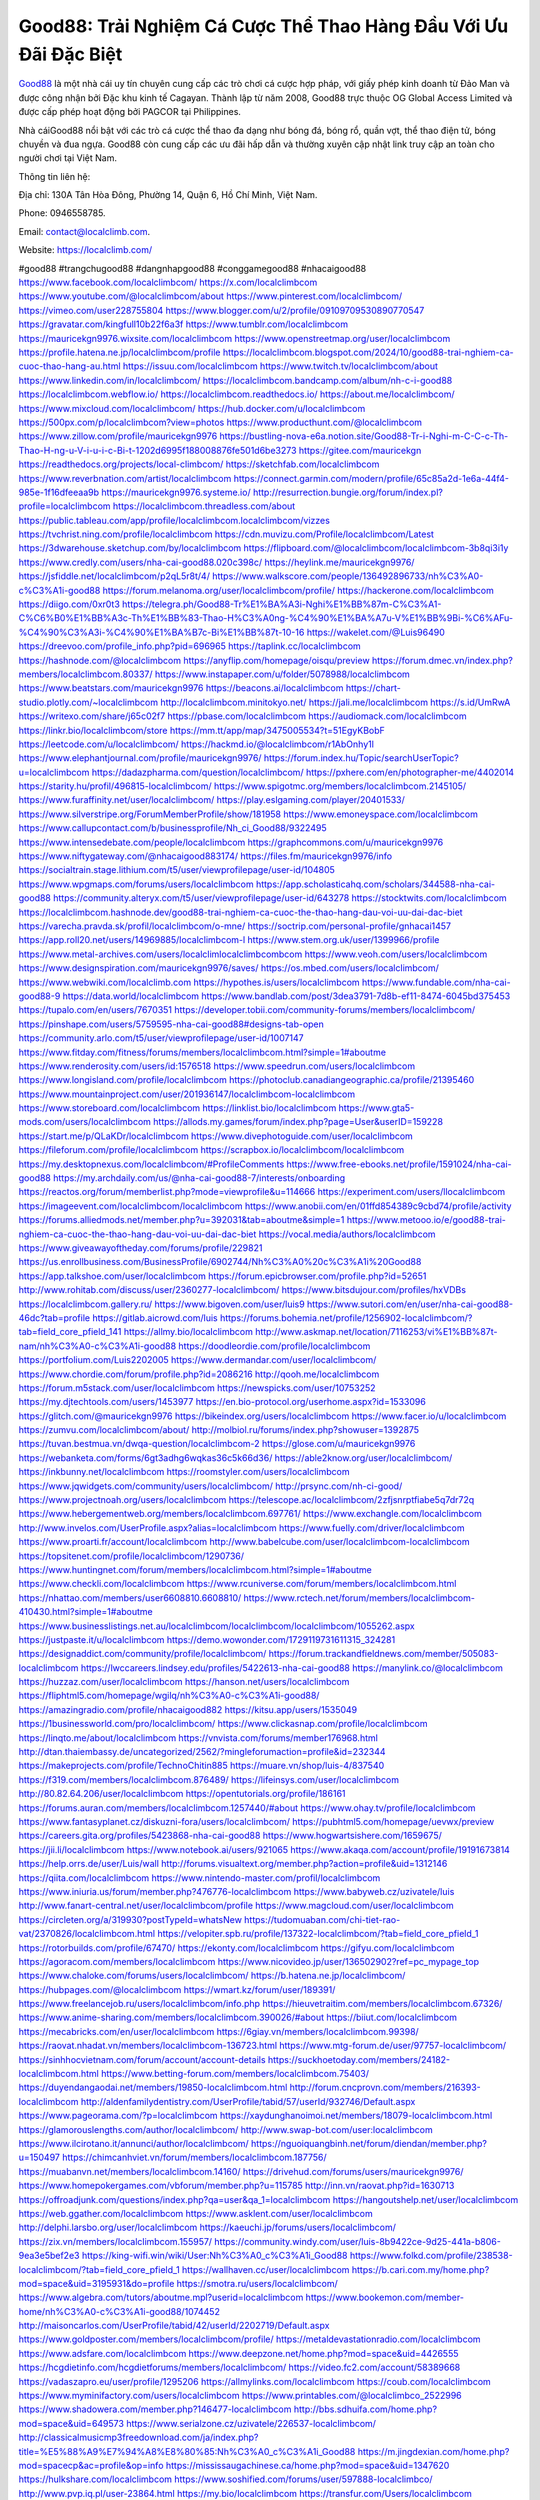 Good88: Trải Nghiệm Cá Cược Thể Thao Hàng Đầu Với Ưu Đãi Đặc Biệt
===================================

`Good88 <https://localclimb.com/>`_ là một nhà cái uy tín chuyên cung cấp các trò chơi cá cược hợp pháp, với giấy phép kinh doanh từ Đảo Man và được công nhận bởi Đặc khu kinh tế Cagayan. Thành lập từ năm 2008, Good88 trực thuộc OG Global Access Limited và được cấp phép hoạt động bởi PAGCOR tại Philippines. 

Nhà cáiGood88 nổi bật với các trò cá cược thể thao đa dạng như bóng đá, bóng rổ, quần vợt, thể thao điện tử, bóng chuyền và đua ngựa. Good88 còn cung cấp các ưu đãi hấp dẫn và thường xuyên cập nhật link truy cập an toàn cho người chơi tại Việt Nam.

Thông tin liên hệ:

Địa chỉ: 130A Tân Hòa Đông, Phường 14, Quận 6, Hồ Chí Minh, Việt Nam.

Phone: 0946558785.

Email: contact@localclimb.com.

Website: https://localclimb.com/

#good88 #trangchugood88 #dangnhapgood88 #conggamegood88 #nhacaigood88
https://www.facebook.com/localclimbcom/
https://x.com/localclimbcom
https://www.youtube.com/@localclimbcom/about
https://www.pinterest.com/localclimbcom/
https://vimeo.com/user228755804
https://www.blogger.com/u/2/profile/09109709530890770547
https://gravatar.com/kingfull10b22f6a3f
https://www.tumblr.com/localclimbcom
https://mauricekgn9976.wixsite.com/localclimbcom
https://www.openstreetmap.org/user/localclimbcom
https://profile.hatena.ne.jp/localclimbcom/profile
https://localclimbcom.blogspot.com/2024/10/good88-trai-nghiem-ca-cuoc-thao-hang-au.html
https://issuu.com/localclimbcom
https://www.twitch.tv/localclimbcom/about
https://www.linkedin.com/in/localclimbcom/
https://localclimbcom.bandcamp.com/album/nh-c-i-good88
https://localclimbcom.webflow.io/
https://localclimbcom.readthedocs.io/
https://about.me/localclimbcom/
https://www.mixcloud.com/localclimbcom/
https://hub.docker.com/u/localclimbcom
https://500px.com/p/localclimbcom?view=photos
https://www.producthunt.com/@localclimbcom
https://www.zillow.com/profile/mauricekgn9976
https://bustling-nova-e6a.notion.site/Good88-Tr-i-Nghi-m-C-C-c-Th-Thao-H-ng-u-V-i-u-i-c-Bi-t-1202d6995f188008876fe501d6be3273
https://gitee.com/mauricekgn
https://readthedocs.org/projects/local-climbcom/
https://sketchfab.com/localclimbcom
https://www.reverbnation.com/artist/localclimbcom
https://connect.garmin.com/modern/profile/65c85a2d-1e6a-44f4-985e-1f16dfeeaa9b
https://mauricekgn9976.systeme.io/
http://resurrection.bungie.org/forum/index.pl?profile=localclimbcom
https://localclimbcom.threadless.com/about
https://public.tableau.com/app/profile/localclimbcom.localclimbcom/vizzes
https://tvchrist.ning.com/profile/localclimbcom
https://cdn.muvizu.com/Profile/localclimbcom/Latest
https://3dwarehouse.sketchup.com/by/localclimbcom
https://flipboard.com/@localclimbcom/localclimbcom-3b8qi3i1y
https://www.credly.com/users/nha-cai-good88.020c398c/
https://heylink.me/mauricekgn9976/
https://jsfiddle.net/localclimbcom/p2qL5r8t/4/
https://www.walkscore.com/people/136492896733/nh%C3%A0-c%C3%A1i-good88
https://forum.melanoma.org/user/localclimbcom/profile/
https://hackerone.com/localclimbcom
https://diigo.com/0xr0t3
https://telegra.ph/Good88-Tr%E1%BA%A3i-Nghi%E1%BB%87m-C%C3%A1-C%C6%B0%E1%BB%A3c-Th%E1%BB%83-Thao-H%C3%A0ng-%C4%90%E1%BA%A7u-V%E1%BB%9Bi-%C6%AFu-%C4%90%C3%A3i-%C4%90%E1%BA%B7c-Bi%E1%BB%87t-10-16
https://wakelet.com/@Luis96490
https://dreevoo.com/profile_info.php?pid=696965
https://taplink.cc/localclimbcom
https://hashnode.com/@localclimbcom
https://anyflip.com/homepage/oisqu/preview
https://forum.dmec.vn/index.php?members/localclimbcom.80337/
https://www.instapaper.com/u/folder/5078988/localclimbcom
https://www.beatstars.com/mauricekgn9976
https://beacons.ai/localclimbcom
https://chart-studio.plotly.com/~localclimbcom
http://localclimbcom.minitokyo.net/
https://jali.me/localclimbcom
https://s.id/UmRwA
https://writexo.com/share/j65c02f7
https://pbase.com/localclimbcom
https://audiomack.com/localclimbcom
https://linkr.bio/localclimbcom/store
https://mm.tt/app/map/3475005534?t=51EgyKBobF
https://leetcode.com/u/localclimbcom/
https://hackmd.io/@localclimbcom/r1AbOnhy1l
https://www.elephantjournal.com/profile/mauricekgn9976/
https://forum.index.hu/Topic/searchUserTopic?u=localclimbcom
https://dadazpharma.com/question/localclimbcom/
https://pxhere.com/en/photographer-me/4402014
https://starity.hu/profil/496815-localclimbcom/
https://www.spigotmc.org/members/localclimbcom.2145105/
https://www.furaffinity.net/user/localclimbcom/
https://play.eslgaming.com/player/20401533/
https://www.silverstripe.org/ForumMemberProfile/show/181958
https://www.emoneyspace.com/localclimbcom
https://www.callupcontact.com/b/businessprofile/Nh_ci_Good88/9322495
https://www.intensedebate.com/people/localclimbcom
https://graphcommons.com/u/mauricekgn9976
https://www.niftygateway.com/@nhacaigood883174/
https://files.fm/mauricekgn9976/info
https://socialtrain.stage.lithium.com/t5/user/viewprofilepage/user-id/104805
https://www.wpgmaps.com/forums/users/localclimbcom
https://app.scholasticahq.com/scholars/344588-nha-cai-good88
https://community.alteryx.com/t5/user/viewprofilepage/user-id/643278
https://stocktwits.com/localclimbcom
https://localclimbcom.hashnode.dev/good88-trai-nghiem-ca-cuoc-the-thao-hang-dau-voi-uu-dai-dac-biet
https://varecha.pravda.sk/profil/localclimbcom/o-mne/
https://soctrip.com/personal-profile/gnhacai1457
https://app.roll20.net/users/14969885/localclimbcom-l
https://www.stem.org.uk/user/1399966/profile
https://www.metal-archives.com/users/localclimlocalclimbcombcom
https://www.veoh.com/users/localclimbcom
https://www.designspiration.com/mauricekgn9976/saves/
https://os.mbed.com/users/localclimbcom/
https://www.webwiki.com/localclimb.com
https://hypothes.is/users/localclimbcom
https://www.fundable.com/nha-cai-good88-9
https://data.world/localclimbcom
https://www.bandlab.com/post/3dea3791-7d8b-ef11-8474-6045bd375453
https://tupalo.com/en/users/7670351
https://developer.tobii.com/community-forums/members/localclimbcom/
https://pinshape.com/users/5759595-nha-cai-good88#designs-tab-open
https://community.arlo.com/t5/user/viewprofilepage/user-id/1007147
https://www.fitday.com/fitness/forums/members/localclimbcom.html?simple=1#aboutme
https://www.renderosity.com/users/id:1576518
https://www.speedrun.com/users/localclimbcom
https://www.longisland.com/profile/localclimbcom
https://photoclub.canadiangeographic.ca/profile/21395460
https://www.mountainproject.com/user/201936147/localclimbcom-localclimbcom
https://www.storeboard.com/localclimbcom
https://linklist.bio/localclimbcom
https://www.gta5-mods.com/users/localclimbcom
https://allods.my.games/forum/index.php?page=User&userID=159228
https://start.me/p/QLaKDr/localclimbcom
https://www.divephotoguide.com/user/localclimbcom
https://fileforum.com/profile/localclimbcom
https://scrapbox.io/localclimbcom/localclimbcom
https://my.desktopnexus.com/localclimbcom/#ProfileComments
https://www.free-ebooks.net/profile/1591024/nha-cai-good88
https://my.archdaily.com/us/@nha-cai-good88-7/interests/onboarding
https://reactos.org/forum/memberlist.php?mode=viewprofile&u=114666
https://experiment.com/users/llocalclimbcom
https://imageevent.com/localclimbcom/localclimbcom
https://www.anobii.com/en/01ffd854389c9cbd74/profile/activity
https://forums.alliedmods.net/member.php?u=392031&tab=aboutme&simple=1
https://www.metooo.io/e/good88-trai-nghiem-ca-cuoc-the-thao-hang-dau-voi-uu-dai-dac-biet
https://vocal.media/authors/localclimbcom
https://www.giveawayoftheday.com/forums/profile/229821
https://us.enrollbusiness.com/BusinessProfile/6902744/Nh%C3%A0%20c%C3%A1i%20Good88
https://app.talkshoe.com/user/localclimbcom 
https://forum.epicbrowser.com/profile.php?id=52651
http://www.rohitab.com/discuss/user/2360277-localclimbcom/
https://www.bitsdujour.com/profiles/hxVDBs
https://localclimbcom.gallery.ru/
https://www.bigoven.com/user/luis9
https://www.sutori.com/en/user/nha-cai-good88-46dc?tab=profile
https://gitlab.aicrowd.com/luis
https://forums.bohemia.net/profile/1256902-localclimbcom/?tab=field_core_pfield_141
https://allmy.bio/localclimbcom
http://www.askmap.net/location/7116253/vi%E1%BB%87t-nam/nh%C3%A0-c%C3%A1i-good88
https://doodleordie.com/profile/localclimbcom
https://portfolium.com/Luis2202005
https://www.dermandar.com/user/localclimbcom/
https://www.chordie.com/forum/profile.php?id=2086216
http://qooh.me/localclimbcom
https://forum.m5stack.com/user/localclimbcom
https://newspicks.com/user/10753252
https://my.djtechtools.com/users/1453977
https://en.bio-protocol.org/userhome.aspx?id=1533096
https://glitch.com/@mauricekgn9976
https://bikeindex.org/users/localclimbcom
https://www.facer.io/u/localclimbcom
https://zumvu.com/localclimbcom/about/
http://molbiol.ru/forums/index.php?showuser=1392875
https://tuvan.bestmua.vn/dwqa-question/localclimbcom-2
https://glose.com/u/mauricekgn9976
https://webanketa.com/forms/6gt3adhg6wqkas36c5k66d36/
https://able2know.org/user/localclimbcom/
https://inkbunny.net/localclimbcom
https://roomstyler.com/users/localclimbcom
https://www.jqwidgets.com/community/users/localclimbcom/
http://prsync.com/nh-ci-good/
https://www.projectnoah.org/users/localclimbcom
https://telescope.ac/localclimbcom/2zfjsnrptfiabe5q7dr72q
https://www.hebergementweb.org/members/localclimbcom.697761/
https://www.exchangle.com/localclimbcom
http://www.invelos.com/UserProfile.aspx?alias=localclimbcom
https://www.fuelly.com/driver/localclimbcom
https://www.proarti.fr/account/localclimbcom
http://www.babelcube.com/user/localclimbcom-localclimbcom
https://topsitenet.com/profile/localclimbcom/1290736/
https://www.huntingnet.com/forum/members/localclimbcom.html?simple=1#aboutme
https://www.checkli.com/localclimbcom
https://www.rcuniverse.com/forum/members/localclimbcom.html
https://nhattao.com/members/user6608810.6608810/
https://www.rctech.net/forum/members/localclimbcom-410430.html?simple=1#aboutme
https://www.businesslistings.net.au/localclimbcom/localclimbcom/localclimbcom/1055262.aspx
https://justpaste.it/u/localclimbcom
https://demo.wowonder.com/1729119731611315_324281
https://designaddict.com/community/profile/localclimbcom/
https://forum.trackandfieldnews.com/member/505083-localclimbcom
https://lwccareers.lindsey.edu/profiles/5422613-nha-cai-good88
https://manylink.co/@localclimbcom
https://huzzaz.com/user/localclimbcom
https://hanson.net/users/localclimbcom
https://fliphtml5.com/homepage/wgilq/nh%C3%A0-c%C3%A1i-good88/
https://amazingradio.com/profile/nhacaigood882
https://kitsu.app/users/1535049
https://1businessworld.com/pro/localclimbcom/
https://www.clickasnap.com/profile/localclimbcom
https://linqto.me/about/localclimbcom
https://vnvista.com/forums/member176968.html
http://dtan.thaiembassy.de/uncategorized/2562/?mingleforumaction=profile&id=232344
https://makeprojects.com/profile/TechnoChitin885 
https://muare.vn/shop/luis-4/837540
https://f319.com/members/localclimbcom.876489/
https://lifeinsys.com/user/localclimbcom
http://80.82.64.206/user/localclimbcom
https://opentutorials.org/profile/186161
https://forums.auran.com/members/localclimbcom.1257440/#about
https://www.ohay.tv/profile/localclimbcom
https://www.fantasyplanet.cz/diskuzni-fora/users/localclimbcom/
https://pubhtml5.com/homepage/uevwx/preview
https://careers.gita.org/profiles/5423868-nha-cai-good88
https://www.hogwartsishere.com/1659675/
https://jii.li/localclimbcom
https://www.notebook.ai/users/921065
https://www.akaqa.com/account/profile/19191673814
https://help.orrs.de/user/Luis/wall
http://forums.visualtext.org/member.php?action=profile&uid=1312146
https://qiita.com/localclimbcom
https://www.nintendo-master.com/profil/localclimbcom
https://www.iniuria.us/forum/member.php?476776-localclimbcom
https://www.babyweb.cz/uzivatele/luis
http://www.fanart-central.net/user/localclimbcom/profile
https://www.magcloud.com/user/localclimbcom
https://circleten.org/a/319930?postTypeId=whatsNew
https://tudomuaban.com/chi-tiet-rao-vat/2370826/localclimbcom.html
https://velopiter.spb.ru/profile/137322-localclimbcom/?tab=field_core_pfield_1
https://rotorbuilds.com/profile/67470/
https://ekonty.com/localclimbcom
https://gifyu.com/localclimbcom
https://agoracom.com/members/localclimbcom
https://www.nicovideo.jp/user/136502902?ref=pc_mypage_top
https://www.chaloke.com/forums/users/localclimbcom/
https://b.hatena.ne.jp/localclimbcom/
https://hubpages.com/@localclimbcom
https://wmart.kz/forum/user/189391/
https://www.freelancejob.ru/users/localclimbcom/info.php
https://hieuvetraitim.com/members/localclimbcom.67326/
https://www.anime-sharing.com/members/localclimbcom.390026/#about
https://biiut.com/localclimbcom
https://mecabricks.com/en/user/localclimbcom
https://6giay.vn/members/localclimbcom.99398/
https://raovat.nhadat.vn/members/localclimbcom-136723.html
https://www.mtg-forum.de/user/97757-localclimbcom/
https://sinhhocvietnam.com/forum/account/account-details
https://suckhoetoday.com/members/24182-localclimbcom.html
https://www.betting-forum.com/members/localclimbcom.75403/
https://duyendangaodai.net/members/19850-localclimbcom.html
http://forum.cncprovn.com/members/216393-localclimbcom
http://aldenfamilydentistry.com/UserProfile/tabid/57/userId/932746/Default.aspx
https://www.pageorama.com/?p=localclimbcom
https://xaydunghanoimoi.net/members/18079-localclimbcom.html
https://glamorouslengths.com/author/localclimbcom/
http://www.swap-bot.com/user:localclimbcom
https://www.ilcirotano.it/annunci/author/localclimbcom/
https://nguoiquangbinh.net/forum/diendan/member.php?u=150497
https://chimcanhviet.vn/forum/members/localclimbcom.187756/
https://muabanvn.net/members/localclimbcom.14160/
https://drivehud.com/forums/users/mauricekgn9976/
https://www.homepokergames.com/vbforum/member.php?u=115785
http://inn.vn/raovat.php?id=1630713
https://offroadjunk.com/questions/index.php?qa=user&qa_1=localclimbcom
https://hangoutshelp.net/user/localclimbcom
https://web.ggather.com/localclimbcom
https://www.asklent.com/user/localclimbcom
http://delphi.larsbo.org/user/localclimbcom
https://kaeuchi.jp/forums/users/localclimbcom/
https://zix.vn/members/localclimbcom.155957/
https://community.windy.com/user/luis-8b9422ce-9d25-441a-b806-9ea3e5bef2e3
https://king-wifi.win/wiki/User:Nh%C3%A0_c%C3%A1i_Good88
https://www.folkd.com/profile/238538-localclimbcom/?tab=field_core_pfield_1
https://wallhaven.cc/user/localclimbcom
https://b.cari.com.my/home.php?mod=space&uid=3195931&do=profile
https://smotra.ru/users/localclimbcom/
https://www.algebra.com/tutors/aboutme.mpl?userid=localclimbcom
https://www.bookemon.com/member-home/nh%C3%A0-c%C3%A1i-good88/1074452
http://maisoncarlos.com/UserProfile/tabid/42/userId/2202719/Default.aspx
https://www.goldposter.com/members/localclimbcom/profile/
https://metaldevastationradio.com/localclimbcom
https://www.adsfare.com/localclimbcom
https://www.deepzone.net/home.php?mod=space&uid=4426555
https://hcgdietinfo.com/hcgdietforums/members/localclimbcom/
https://video.fc2.com/account/58389668
https://vadaszapro.eu/user/profile/1295206
https://allmylinks.com/localclimbcom
https://coub.com/localclimbcom
https://www.myminifactory.com/users/localclimbcom
https://www.printables.com/@localclimbco_2522996
https://www.shadowera.com/member.php?146477-localclimbcom
http://bbs.sdhuifa.com/home.php?mod=space&uid=649573
https://www.serialzone.cz/uzivatele/226537-localclimbcom/
http://classicalmusicmp3freedownload.com/ja/index.php?title=%E5%88%A9%E7%94%A8%E8%80%85:Nh%C3%A0_c%C3%A1i_Good88
https://m.jingdexian.com/home.php?mod=spacecp&ac=profile&op=info
https://mississaugachinese.ca/home.php?mod=space&uid=1347620
https://hulkshare.com/localclimbcom
https://www.soshified.com/forums/user/597888-localclimbco/
http://www.pvp.iq.pl/user-23864.html
https://my.bio/localclimbcom
https://transfur.com/Users/localclimbcom
https://forums.stardock.net/user/7391440
https://ok.ru/profile/909997998616/statuses/157889282514968
https://scholar.google.com/citations?hl=vi&authuser=1&user=hUe772cAAAAJ
https://www.plurk.com/localclimbcom/public
https://old.bitchute.com/channel/PrYqOSc3rATs/
https://solo.to/localclimbcom
https://teletype.in/@localclimbcom
https://velog.io/@localclimbcom/about
https://www.metaculus.com/accounts/profile/218368/
https://commiss.io/localclimbcom
https://moparwiki.win/wiki/User:Nh%C3%A0_c%C3%A1i_Good88
https://clinfowiki.win/wiki/User:Nh%C3%A0_c%C3%A1i_Good88
https://algowiki.win/wiki/User:Nh%C3%A0_c%C3%A1i_Good88
https://timeoftheworld.date/wiki/User:Nh%C3%A0_c%C3%A1i_Good88
https://humanlove.stream/wiki/User:Nh%C3%A0_c%C3%A1i_Good88
https://digitaltibetan.win/wiki/User:Nh%C3%A0_c%C3%A1i_Good88
https://funsilo.date/wiki/User:Nh%C3%A0_c%C3%A1i_Good88
https://fkwiki.win/wiki/User:Nh%C3%A0_c%C3%A1i_Good88
https://theflatearth.win/wiki/User:Nh%C3%A0_c%C3%A1i_Good88
https://sovren.media/u/localclimbcom/
https://www.vid419.com/home.php?mod=space&uid=3395313
https://bysee3.com/home.php?mod=space&uid=4923773
https://www.okaywan.com/home.php?mod=space&uid=557995
https://forum.oceandatalab.com/user-8662.html
https://www.pixiv.net/en/users/110508243
https://shapshare.com/localclimbcom
https://thearticlesdirectory.co.uk/members/mauricekgn9976/
http://onlineboxing.net/jforum/user/profile/319621.page
https://golbis.com/user/localclimbcom/
https://eternagame.org/players/416893
http://memmai.com/index.php?members/localclimbcom.15596/
https://diendannhansu.com/members/localclimbcom.77856/
https://forum.centos-webpanel.com/profile/?area=summary;u=121373
https://www.canadavisa.com/canada-immigration-discussion-board/members/localclimbcom.1236442/
https://www.fitundgesund.at/profil/localclimbcom
http://www.biblesupport.com/user/607984-localclimbcom/
https://www.goodreads.com/user/show/182878915-nh-c-i
https://fileforums.com/member.php?u=276211
https://www.globhy.com/1bd02027a
https://webmuaban.vn/raovat.php?id=1714195
https://nmpeoplesrepublick.com/community/profile/localclimbcom/
https://findaspring.org/members/localclimbcom/
https://ingmac.ru/forum/?PAGE_NAME=profile_view&UID=59555&option=photo&value=hide
http://l-avt.ru/support/dialog/?PAGE_NAME=profile_view&UID=79797&backurl=%2Fsupport%2Fdialog%2F%3FPAGE_NAME%3Dprofile_view%26UID%3D64353
https://www.imagekind.com/MemberProfile.aspx?MID=638e01ee-57cb-4154-837e-da808262f12f
https://chothai24h.com/members/16851-localclimbcom.html
https://storyweaver.org.in/en/users/1009897
https://motion-gallery.net/users/657257
https://linkmix.co/27338592
https://potofu.me/localclimbcom
https://www.mycast.io/profiles/297688/username/localclimbcom
https://www.sythe.org/members/localclimbcom.1805828/
https://www.penmai.com/community/members/localclimbcom.416692/
https://dongnairaovat.com/members/localclimbcom.23826.html
https://hiqy.in/1729146463167235_65285
https://etextpad.com/i0z2fmd4t4
https://web.trustexchange.com/company.php?q=localclimb.com-1
https://penposh.com/localclimbcom
https://imgcredit.xyz/localclimbcom
https://www.claimajob.com/profiles/5421579-nha-cai-good88
https://violet.vn/user/show/id/14984635
https://glints.com/vn/profile/public/9e3f4a07-f07d-472c-8af3-a416d7aa25e4
https://pandoraopen.ru/author/localclimbcom
http://www.innetads.com/view/item-3009509-Nh%C3%A0-c%C3%A1i-Good88.html
http://www.canetads.com/post/post-free-ads-op.php
https://minecraftcommand.science/profile/localclimbcom
https://wiki.natlife.ru/index.php/%D0%A3%D1%87%D0%B0%D1%81%D1%82%D0%BD%D0%B8%D0%BA:Localclimbcom
https://wiki.gta-zona.ru/index.php/%D0%A3%D1%87%D0%B0%D1%81%D1%82%D0%BD%D0%B8%D0%BA:Localclimbcom
https://wiki.prochipovan.ru/index.php/%D0%A3%D1%87%D0%B0%D1%81%D1%82%D0%BD%D0%B8%D0%BA:Localclimbcom
https://www.itchyforum.com/en/member.php?307965-localclimbcom
https://myanimeshelf.com/profile/localclimbcom
https://expathealthseoul.com/profile/localclimbcom
https://makersplace.com/mauricekgn9976/about
https://community.fyers.in/member/sA4UUabVkC
https://www.multichain.com/qa/user/localclimbcom
http://www.worldchampmambo.com/UserProfile/tabid/42/userId/401007/Default.aspx
https://www.snipesocial.co.uk/localclimbcom
https://www.apelondts.org/Activity-Feed/userId/38929
https://advpr.net/localclimbcom
https://pytania.radnik.pl/uzytkownik/localclimbcom/wall
https://itvnn.net/member.php?138940-localclimbcom
https://safechat.com/u/nha.cai.good88.711
https://mlx.su/paste/view/a5acf459
https://hackmd.okfn.de/s/H1LvEt6J1g
https://forums.megalith-games.com/member.php?action=profile&uid=1379398
https://ask-people.net/user/localclimbcom
https://linktaigo88.lighthouseapp.com/users/1955245
http://www.aunetads.com/view/item-2502371-Nh%C3%A0-c%C3%A1i-Good88.html
https://bit.ly/m/localclimbcom
http://genina.com/user/edit/4472684.page
https://golden-forum.com/memberlist.php?mode=viewprofile&u=151937
http://wiki.diamonds-crew.net/index.php?title=Benutzer:Localclimbcom
https://www.adsoftheworld.com/users/43c557b5-925c-4bd4-9b8f-06fbc28acffe
https://malt-orden.info/userinfo.php?uid=382089
https://filesharingtalk.com/members/603256-localclimbcom
https://belgaumonline.com/profile/localclimbcom/
https://chodaumoi247.com/members/localclimbcom.13387/#about
https://wefunder.com/nhcigood887
https://www.nulled.to/user/6247542-localclimbcom
https://nhadatdothi.net.vn/members/localclimbcom.29568/
https://demo.hedgedoc.org/s/w4ykQl-GC
https://schoolido.lu/user/localclimbcom/
https://dev.muvizu.com/Profile/localclimbcom/Latest
https://www.familie.pl/profil/localclimbcom
https://www.inflearn.com/users/1488733
https://qna.habr.com/user/localclimbcom
https://www.naucmese.cz/nha-cai-good88-2
https://controlc.com/88c40c77
https://faceparty.com/localclimbcom
https://wiki.sports-5.ch/index.php?title=Utilisateur:Localclimbcom
https://g0v.hackmd.io/s/r18oRYpJkg
https://boersen.oeh-salzburg.at/author/localclimbcom/
https://bioimagingcore.be/q2a/user/localclimbcom
http://uno-en-ligne.com/profile.php?user=378647
https://kowabana.jp/users/131062
https://klotzlube.ru/forum/user/282782/
https://www.bandsworksconcerts.info/index.php?localclimbcom
https://ask.mallaky.com/?qa=user/localclimbcom
https://fab-chat.com/members/localclimbcom/profile/
https://cadillacsociety.com/users/localclimbcom
https://bitbuilt.net/forums/index.php?members/localclimbcom.49407/#about
https://www.xen-factory.com/index.php?members/localclimbcom.57520/#about
https://www.cake.me/me/nha-cai-good88
https://git.project-hobbit.eu/mauricekgn9976
https://www.xosothantai.com/members/localclimbcom.534517/
https://thiamlau.com/forum/user-8357.html
https://bandori.party/user/224474/localclimbcom/#avatar
https://www.vnbadminton.com/members/localclimbcom.55002/
https://hackaday.io/localclimbcom
https://mnogootvetov.ru/index.php?qa=user&qa_1=localclimbcom
https://deadreckoninggame.com/index.php/User:Localclimbcom
https://herpesztitkaink.hu/forums/users/localclimbcom/
https://xnforo.ir/members/localclimbc.59069/#about
https://slatestarcodex.com/author/localclimbcom/
https://yamcode.com/untitled-107267
https://www.sakaseru.jp/mina/user/profile/205489
https://land-book.com/localclimbcom
https://illust.daysneo.com/illustrator/localclimbcom/
https://www.stylevore.com/user/localclimbcom
https://www.fdb.cz/clen/207966-localclimbcom.html
https://advego.com/profile/localclimbcom/
https://acomics.ru/-localclimbcom
https://www.astrobin.com/users/localclimbcom/
https://modworkshop.net/user/localclimbcom
https://fitinline.com/profile/localclimbcom/about/
https://seomotionz.com/member.php?action=profile&uid=40690
https://tooter.in/localclimbcom
https://protospielsouth.com/user/46578
https://spiderum.com/nguoi-dung/localclimbcom
https://postgresconf.org/users/nha-cai-good88-e75f6e84-3fbc-4120-b364-a5d0e5e412bb
https://blog.eastern.in/members/localclimbcom/profile/classic/
https://pixabay.com/users/46558381/
https://memes.tw/user/336635
https://medibang.com/author/26777829/
https://stepik.org/users/983127649/profile?auth=registration
https://forum.issabel.org/u/localclimbcom
https://csko.cz/forum/member.php?253460-localclimbcom
https://click4r.com/posts/g/18266914/localclimbcom
https://www.freewebmarks.com/user/KJdqwBPyYvfe
https://redpah.com/profile/415374/localclimbcom
https://www.papercall.io/speakers/localclimbcom
https://bootstrapbay.com/user/localclimbcom
https://www.rwaq.org/users/mauricekgn9976-20241017001252
https://secondstreet.ru/profile/localclimbcom/
https://www.planet-casio.com/Fr/compte/voir_profil.php?membre=localclimbco
https://forums.wolflair.com/members/localclimbcom.119001/#about
https://www.zeldaspeedruns.com/profiles/localclimbcom
https://savelist.co/profile/users/localclimbcom
https://phatwalletforums.com/user/localclimbcom
http://www.pueblosecreto.com/Net/profile/view_profile.aspx?MemberId=1376996
https://www.hoaxbuster.com/redacteur/localclimbcom
https://code.antopie.org/localclimbcom
https://www.growkudos.com/profile/Nh%C3%A0_c%C3%A1i_Good88_2
https://app.geniusu.com/users/2536196
https://www.databaze-her.cz/uzivatele/localclimbcom/
https://backloggery.com/localclimbcom
https://www.halaltrip.com/user/profile/172812/localclimbcom/
https://abp.io/community/members/localclimbcom
https://fora.babinet.cz/profile.php?section=essentials&id=69252
https://useum.org/myuseum/Nh%C3%A0%20c%C3%A1i%20Good88%201
http://www.hoektronics.com/author/localclimbcom
https://library.zortrax.com/members/nha-cai-good88-2/settings/
https://www.deafvideo.tv/vlogger/localclimbcom?o=mv
https://divisionmidway.org/jobs/author/localclimbcom/
http://phpbt.online.fr/profile.php?mode=view&uid=26204
https://www.rak-fortbildungsinstitut.de/community/profile/nha-cai-good88/
https://allmynursejobs.com/author/localclimbcom/
https://www.montessorijobsuk.co.uk/author/localclimbcom/
http://localclimbcom.geoblog.pl/
https://moodle3.appi.pt/user/profile.php?id=145591
https://www.udrpsearch.com/user/localclimbcom
https://www.vojta.com.pl/index.php/Forum/U%C5%BCytkownik/localclimbcom/
http://jobboard.piasd.org/author/localclimbcom/
https://www.jumpinsport.com/users/localclimbcom
https://www.dataload.com/forum/profile.php?mode=viewprofile&u=23917
https://www.themplsegotist.com/members/localclimbcom/
https://jerseyboysblog.com/forum/member.php?action=profile&uid=14994
https://jobs.lajobsportal.org/profiles/5423330-nha-cai-good88
https://bulkwp.com/support-forums/users/localclimbcom
https://www.heavyironjobs.com/profiles/5423337-nha-cai-good88
http://www.muzikspace.com/profiledetails.aspx?profileid=83887
http://ww.metanotes.com/user/localclimbcom
https://www.extendoffice.com/forum/profile/62287-localclimbcom.html
https://lessonsofourland.org/users/mauricekgn9976gmail-com/
https://bbcovenant.guildlaunch.com/users/blog/6577860/?mode=view&gid=97523
https://lkc.hp.com/member/localclimbcom
https://akniga.org/profile/690407-nh-ci-good88
https://civitai.com/user/localclimbcom
https://www.chichi-pui.com/users/localclimbcom/
https://www.webwiki.de/localclimb.com
https://securityheaders.com/?q=https%3A%2F%2Flocalclimb.com%2F&followRedirects=on
https://phuket.mol.go.th/forums/users/localclimbcom
https://www.evolutionary.org/forums/members/localclimbcom.359682/#about
https://formation.ifdd.francophonie.org/membres/localclimbcom/profile/
https://videogamemods.com/members/localclimbcom/
https://www.dotafire.com/profile/localclimbcom-132739?profilepage
https://fic.decidim.barcelona/profiles/localclimbcom/timeline
https://forums.huntedcow.com/index.php?showuser=123902
https://git.cryto.net/localclimbcom
https://www.toysoldiersunite.com/members/localclimbcom/profile/
https://hi-fi-forum.net/profile/979233
https://espritgames.com/members/44718394/
https://www.rentalocalfriend.com/en/friends/nha-cai-good88
https://jobs.votesaveamerica.com/profiles/5424042-nha-cai-good88
https://www.webwiki.fr/localclimb.com
https://lcp.learn.co.th/forums/users/localclimbcom/
https://www.outlived.co.uk/author/localclimbcom/
https://www.royalroad.com/profile/568399
https://www.mangaupdates.com/member/x3umhwc/localclimbcom
https://odysee.com/@localclimbcom:c2fbdcb2a67d66891e9dc6aded9bd972562fefce
https://articlement.com/author/localclimbcom/
https://www.bimandco.com/en/users/t483knukdpi/bim-objects
https://www.buzzsprout.com/2101801/episodes/15941245-localclimb-com
https://podcastaddict.com/episode/https%3A%2F%2Fwww.buzzsprout.com%2F2101801%2Fepisodes%2F15941245-localclimb-com.mp3&podcastId=4475093
https://hardanreidlinglbeu.wixsite.com/elinor-salcedo/podcast/episode/7bc850f0/localclimbcom
https://www.podfriend.com/podcast/elinor-salcedo/episode/Buzzsprout-15941245/
https://curiocaster.com/podcast/pi6385247/29317310682
https://fountain.fm/episode/GOhvohGPrcyfnqyxPcpK
https://www.podchaser.com/podcasts/elinor-salcedo-5339040/episodes/localclimbcom-227271700
https://castbox.fm/episode/localclimb.com-id5445226-id745528966
https://plus.rtl.de/podcast/elinor-salcedo-wy64ydd31evk2/localclimbcom-7ooaqsarb0z0z
https://www.podparadise.com/Podcast/1688863333/Listen/1729180800/0
https://www.ivoox.com/en/localclimb-com-audios-mp3_rf_134944149_1.html
https://podbay.fm/p/elinor-salcedo/e/1729155600
https://www.listennotes.com/podcasts/elinor-salcedo/localclimbcom-Jv5mHdeo3Cz/
https://goodpods.com/podcasts/elinor-salcedo-257466/localclimbcom-76417874
https://www.iheart.com/podcast/269-elinor-salcedo-115585662/episode/localclimbcom-228187419/
https://open.spotify.com/episode/5rn9iBl7aizKDyqiQJm0nR?si=VtSlqo8RSj2xnmqn7UmGHg
https://podtail.com/podcast/corey-alonzo/localclimb-com/
https://podcastindex.org/podcast/6385247?episode=29317310682
https://player.fm/series/elinor-salcedo/localclimbcom
https://www.steno.fm/show/77680b6e-8b07-53ae-bcab-9310652b155c/episode/QnV6enNwcm91dC0xNTk0MTI0NQ==
https://podverse.fm/fr/episode/8AwhZMj9h
https://app.podcastguru.io/podcast/elinor-salcedo-1688863333/episode/localclimb-com-677140ea93a63a8bc447101dd1404569
https://podcasts-francais.fr/podcast/corey-alonzo/localclimb-com
https://irepod.com/podcast/corey-alonzo/localclimb-com
https://australian-podcasts.com/podcast/corey-alonzo/localclimb-com
https://toppodcasts.be/podcast/corey-alonzo/localclimb-com
https://canadian-podcasts.com/podcast/corey-alonzo/localclimb-com
https://uk-podcasts.co.uk/podcast/corey-alonzo/localclimb-com
https://deutschepodcasts.de/podcast/corey-alonzo/localclimb-com
https://nederlandse-podcasts.nl/podcast/corey-alonzo/localclimb-com
https://american-podcasts.com/podcast/corey-alonzo/localclimb-com
https://norske-podcaster.com/podcast/corey-alonzo/localclimb-com
https://danske-podcasts.dk/podcast/corey-alonzo/localclimb-com
https://italia-podcast.it/podcast/corey-alonzo/localclimb-com
https://podmailer.com/podcast/corey-alonzo/localclimb-com
https://podcast-espana.es/podcast/corey-alonzo/localclimb-com
https://suomalaiset-podcastit.fi/podcast/corey-alonzo/localclimb-com
https://indian-podcasts.com/podcast/corey-alonzo/localclimb-com
https://poddar.se/podcast/corey-alonzo/localclimb-com
https://nzpod.co.nz/podcast/corey-alonzo/localclimb-com
https://pod.pe/podcast/corey-alonzo/localclimb-com
https://podcast-chile.com/podcast/corey-alonzo/localclimb-com
https://podcast-colombia.co/podcast/corey-alonzo/localclimb-com
https://podcasts-brasileiros.com/podcast/corey-alonzo/localclimb-com
https://podcast-mexico.mx/podcast/corey-alonzo/localclimb-com
https://music.amazon.com/podcasts/ef0d1b1b-8afc-4d07-b178-4207746410b2/episodes/c8dd0b03-a66e-4162-b5a6-82c6b421a41e/elinor-salcedo-localclimb-com
https://music.amazon.co.jp/podcasts/ef0d1b1b-8afc-4d07-b178-4207746410b2/episodes/c8dd0b03-a66e-4162-b5a6-82c6b421a41e/elinor-salcedo-localclimb-com
https://music.amazon.de/podcasts/ef0d1b1b-8afc-4d07-b178-4207746410b2/episodes/c8dd0b03-a66e-4162-b5a6-82c6b421a41e/elinor-salcedo-localclimb-com
https://music.amazon.co.uk/podcasts/ef0d1b1b-8afc-4d07-b178-4207746410b2/episodes/c8dd0b03-a66e-4162-b5a6-82c6b421a41e/elinor-salcedo-localclimb-com
https://music.amazon.fr/podcasts/ef0d1b1b-8afc-4d07-b178-4207746410b2/episodes/c8dd0b03-a66e-4162-b5a6-82c6b421a41e/elinor-salcedo-localclimb-com
https://music.amazon.ca/podcasts/ef0d1b1b-8afc-4d07-b178-4207746410b2/episodes/c8dd0b03-a66e-4162-b5a6-82c6b421a41e/elinor-salcedo-localclimb-com
https://music.amazon.in/podcasts/ef0d1b1b-8afc-4d07-b178-4207746410b2/episodes/c8dd0b03-a66e-4162-b5a6-82c6b421a41e/elinor-salcedo-localclimb-com
https://music.amazon.it/podcasts/ef0d1b1b-8afc-4d07-b178-4207746410b2/episodes/c8dd0b03-a66e-4162-b5a6-82c6b421a41e/elinor-salcedo-localclimb-com
https://music.amazon.es/podcasts/ef0d1b1b-8afc-4d07-b178-4207746410b2/episodes/c8dd0b03-a66e-4162-b5a6-82c6b421a41e/elinor-salcedo-localclimb-com
https://music.amazon.com.br/podcasts/ef0d1b1b-8afc-4d07-b178-4207746410b2/episodes/c8dd0b03-a66e-4162-b5a6-82c6b421a41e/elinor-salcedo-localclimb-com
https://music.amazon.com.au/podcasts/ef0d1b1b-8afc-4d07-b178-4207746410b2/episodes/c8dd0b03-a66e-4162-b5a6-82c6b421a41e/elinor-salcedo-localclimb-com
https://podcasts.apple.com/us/podcast/localclimb-com/id1688863333?i=1000673417859
https://podcasts.apple.com/bh/podcast/localclimb-com/id1688863333?i=1000673417859
https://podcasts.apple.com/bw/podcast/localclimb-com/id1688863333?i=1000673417859
https://podcasts.apple.com/cm/podcast/localclimb-com/id1688863333?i=1000673417859
https://podcasts.apple.com/ci/podcast/localclimb-com/id1688863333?i=1000673417859
https://podcasts.apple.com/eg/podcast/localclimb-com/id1688863333?i=1000673417859
https://podcasts.apple.com/gw/podcast/localclimb-com/id1688863333?i=1000673417859
https://podcasts.apple.com/in/podcast/localclimb-com/id1688863333?i=1000673417859
https://podcasts.apple.com/il/podcast/localclimb-com/id1688863333?i=1000673417859
https://podcasts.apple.com/jo/podcast/localclimb-com/id1688863333?i=1000673417859
https://podcasts.apple.com/ke/podcast/localclimb-com/id1688863333?i=1000673417859
https://podcasts.apple.com/kw/podcast/localclimb-com/id1688863333?i=1000673417859
https://podcasts.apple.com/mg/podcast/localclimb-com/id1688863333?i=1000673417859
https://podcasts.apple.com/ml/podcast/localclimb-com/id1688863333?i=1000673417859
https://podcasts.apple.com/ma/podcast/localclimb-com/id1688863333?i=1000673417859
https://podcasts.apple.com/mu/podcast/localclimb-com/id1688863333?i=1000673417859
https://podcasts.apple.com/mz/podcast/localclimb-com/id1688863333?i=1000673417859
https://podcasts.apple.com/ne/podcast/localclimb-com/id1688863333?i=1000673417859
https://podcasts.apple.com/ng/podcast/localclimb-com/id1688863333?i=1000673417859
https://podcasts.apple.com/om/podcast/localclimb-com/id1688863333?i=1000673417859
https://podcasts.apple.com/qa/podcast/localclimb-com/id1688863333?i=1000673417859
https://podcasts.apple.com/sa/podcast/localclimb-com/id1688863333?i=1000673417859
https://podcasts.apple.com/sn/podcast/localclimb-com/id1688863333?i=1000673417859
https://podcasts.apple.com/za/podcast/localclimb-com/id1688863333?i=1000673417859
https://podcasts.apple.com/tn/podcast/localclimb-com/id1688863333?i=1000673417859
https://podcasts.apple.com/ug/podcast/localclimb-com/id1688863333?i=1000673417859
https://podcasts.apple.com/ae/podcast/localclimb-com/id1688863333?i=1000673417859
https://podcasts.apple.com/au/podcast/localclimb-com/id1688863333?i=1000673417859
https://podcasts.apple.com/hk/podcast/localclimb-com/id1688863333?i=1000673417859
https://podcasts.apple.com/id/podcast/localclimb-com/id1688863333?i=1000673417859
https://podcasts.apple.com/jp/podcast/localclimb-com/id1688863333?i=1000673417859
https://podcasts.apple.com/kr/podcast/localclimb-com/id1688863333?i=1000673417859
https://podcasts.apple.com/mo/podcast/localclimb-com/id1688863333?i=1000673417859
https://podcasts.apple.com/my/podcast/localclimb-com/id1688863333?i=1000673417859
https://podcasts.apple.com/nz/podcast/localclimb-com/id1688863333?i=1000673417859
https://podcasts.apple.com/ph/podcast/localclimb-com/id1688863333?i=1000673417859
https://podcasts.apple.com/sg/podcast/localclimb-com/id1688863333?i=1000673417859
https://podcasts.apple.com/tw/podcast/localclimb-com/id1688863333?i=1000673417859
https://podcasts.apple.com/th/podcast/localclimb-com/id1688863333?i=1000673417859
https://podcasts.apple.com/vn/podcast/localclimb-com/id1688863333?i=1000673417859
https://podcasts.apple.com/am/podcast/localclimb-com/id1688863333?i=1000673417859
https://podcasts.apple.com/az/podcast/localclimb-com/id1688863333?i=1000673417859
https://podcasts.apple.com/bg/podcast/localclimb-com/id1688863333?i=1000673417859
https://podcasts.apple.com/cz/podcast/localclimb-com/id1688863333?i=1000673417859
https://podcasts.apple.com/dk/podcast/localclimb-com/id1688863333?i=1000673417859
https://podcasts.apple.com/de/podcast/localclimb-com/id1688863333?i=1000673417859
https://podcasts.apple.com/ee/podcast/localclimb-com/id1688863333?i=1000673417859
https://podcasts.apple.com/es/podcast/localclimb-com/id1688863333?i=1000673417859
https://podcasts.apple.com/fr/podcast/localclimb-com/id1688863333?i=1000673417859
https://podcasts.apple.com/ge/podcast/localclimb-com/id1688863333?i=1000673417859
https://podcasts.apple.com/gr/podcast/localclimb-com/id1688863333?i=1000673417859
https://podcasts.apple.com/hr/podcast/localclimb-com/id1688863333?i=1000673417859
https://podcasts.apple.com/ie/podcast/localclimb-com/id1688863333?i=1000673417859
https://podcasts.apple.com/it/podcast/localclimb-com/id1688863333?i=1000673417859
https://podcasts.apple.com/kz/podcast/localclimb-com/id1688863333?i=1000673417859
https://podcasts.apple.com/kg/podcast/localclimb-com/id1688863333?i=1000673417859
https://podcasts.apple.com/lv/podcast/localclimb-com/id1688863333?i=1000673417859
https://podcasts.apple.com/lt/podcast/localclimb-com/id1688863333?i=1000673417859
https://podcasts.apple.com/lu/podcast/localclimb-com/id1688863333?i=1000673417859
https://podcasts.apple.com/hu/podcast/localclimb-com/id1688863333?i=1000673417859
https://podcasts.apple.com/mt/podcast/localclimb-com/id1688863333?i=1000673417859
https://podcasts.apple.com/md/podcast/localclimb-com/id1688863333?i=1000673417859
https://podcasts.apple.com/me/podcast/localclimb-com/id1688863333?i=1000673417859
https://podcasts.apple.com/nl/podcast/localclimb-com/id1688863333?i=1000673417859
https://podcasts.apple.com/mk/podcast/localclimb-com/id1688863333?i=1000673417859
https://podcasts.apple.com/no/podcast/localclimb-com/id1688863333?i=1000673417859
https://podcasts.apple.com/at/podcast/localclimb-com/id1688863333?i=1000673417859
https://podcasts.apple.com/pl/podcast/localclimb-com/id1688863333?i=1000673417859
https://podcasts.apple.com/pt/podcast/localclimb-com/id1688863333?i=1000673417859
https://podcasts.apple.com/ro/podcast/localclimb-com/id1688863333?i=1000673417859
https://podcasts.apple.com/ru/podcast/localclimb-com/id1688863333?i=1000673417859
https://podcasts.apple.com/sk/podcast/localclimb-com/id1688863333?i=1000673417859
https://podcasts.apple.com/si/podcast/localclimb-com/id1688863333?i=1000673417859
https://podcasts.apple.com/fi/podcast/localclimb-com/id1688863333?i=1000673417859
https://podcasts.apple.com/se/podcast/localclimb-com/id1688863333?i=1000673417859
https://podcasts.apple.com/tj/podcast/localclimb-com/id1688863333?i=1000673417859
https://podcasts.apple.com/tr/podcast/localclimb-com/id1688863333?i=1000673417859
https://podcasts.apple.com/tm/podcast/localclimb-com/id1688863333?i=1000673417859
https://podcasts.apple.com/ua/podcast/localclimb-com/id1688863333?i=1000673417859
https://podcasts.apple.com/la/podcast/localclimb-com/id1688863333?i=1000673417859
https://podcasts.apple.com/br/podcast/localclimb-com/id1688863333?i=1000673417859
https://podcasts.apple.com/cl/podcast/localclimb-com/id1688863333?i=1000673417859
https://podcasts.apple.com/co/podcast/localclimb-com/id1688863333?i=1000673417859
https://podcasts.apple.com/mx/podcast/localclimb-com/id1688863333?i=1000673417859
https://podcasts.apple.com/ca/podcast/localclimb-com/id1688863333?i=1000673417859
https://podcasts.apple.com/podcast/localclimb-com/id1688863333?i=1000673417859
https://chromewebstore.google.com/detail/reunion-photo/jookfebmjomkmdjkbnkpllldglhdkkph
https://chromewebstore.google.com/detail/reunion-photo/jookfebmjomkmdjkbnkpllldglhdkkph?hl=vi
https://chromewebstore.google.com/detail/reunion-photo/jookfebmjomkmdjkbnkpllldglhdkkph?hl=bg
https://chromewebstore.google.com/detail/reunion-photo/jookfebmjomkmdjkbnkpllldglhdkkph?hl=bn
https://chromewebstore.google.com/detail/reunion-photo/jookfebmjomkmdjkbnkpllldglhdkkph?hl=ca
https://chromewebstore.google.com/detail/reunion-photo/jookfebmjomkmdjkbnkpllldglhdkkph?hl=cs
https://chromewebstore.google.com/detail/reunion-photo/jookfebmjomkmdjkbnkpllldglhdkkph?hl=el
https://chromewebstore.google.com/detail/reunion-photo/jookfebmjomkmdjkbnkpllldglhdkkph?hl=fr
https://chromewebstore.google.com/detail/reunion-photo/jookfebmjomkmdjkbnkpllldglhdkkph?hl=gsw
https://chromewebstore.google.com/detail/reunion-photo/jookfebmjomkmdjkbnkpllldglhdkkph?hl=hr
https://chromewebstore.google.com/detail/reunion-photo/jookfebmjomkmdjkbnkpllldglhdkkph?hl=id
https://chromewebstore.google.com/detail/reunion-photo/jookfebmjomkmdjkbnkpllldglhdkkph?hl=it
https://chromewebstore.google.com/detail/reunion-photo/jookfebmjomkmdjkbnkpllldglhdkkph?hl=ja
https://chromewebstore.google.com/detail/reunion-photo/jookfebmjomkmdjkbnkpllldglhdkkph?hl=ms
https://chromewebstore.google.com/detail/reunion-photo/jookfebmjomkmdjkbnkpllldglhdkkph?hl=no
https://chromewebstore.google.com/detail/reunion-photo/jookfebmjomkmdjkbnkpllldglhdkkph?hl=pl
https://chromewebstore.google.com/detail/reunion-photo/jookfebmjomkmdjkbnkpllldglhdkkph?hl=pt
https://chromewebstore.google.com/detail/reunion-photo/jookfebmjomkmdjkbnkpllldglhdkkph?hl=pt_PT
https://chromewebstore.google.com/detail/reunion-photo/jookfebmjomkmdjkbnkpllldglhdkkph?hl=ro
https://chromewebstore.google.com/detail/reunion-photo/jookfebmjomkmdjkbnkpllldglhdkkph?hl=uk
https://chromewebstore.google.com/detail/reunion-photo/jookfebmjomkmdjkbnkpllldglhdkkph?hl=fil
https://chromewebstore.google.com/detail/reunion-photo/jookfebmjomkmdjkbnkpllldglhdkkph?hl=sv
https://chromewebstore.google.com/detail/reunion-photo/jookfebmjomkmdjkbnkpllldglhdkkph?hl=sr
https://chromewebstore.google.com/detail/reunion-photo/jookfebmjomkmdjkbnkpllldglhdkkph?hl=hu
https://chromewebstore.google.com/detail/reunion-photo/jookfebmjomkmdjkbnkpllldglhdkkph?hl=es_US
https://chromewebstore.google.com/detail/reunion-photo/jookfebmjomkmdjkbnkpllldglhdkkph?hl=nl
https://chromewebstore.google.com/detail/reunion-photo/jookfebmjomkmdjkbnkpllldglhdkkph?hl=sw
https://chromewebstore.google.com/detail/reunion-photo/jookfebmjomkmdjkbnkpllldglhdkkph?hl=fi
https://chromewebstore.google.com/detail/reunion-photo/jookfebmjomkmdjkbnkpllldglhdkkph?hl=ln
https://chromewebstore.google.com/detail/reunion-photo/jookfebmjomkmdjkbnkpllldglhdkkph?hl=mn
https://chromewebstore.google.com/detail/reunion-photo/jookfebmjomkmdjkbnkpllldglhdkkph?hl=pt-PT
https://chromewebstore.google.com/detail/reunion-photo/jookfebmjomkmdjkbnkpllldglhdkkph?hl=gl
https://chromewebstore.google.com/detail/reunion-photo/jookfebmjomkmdjkbnkpllldglhdkkph?hl=iw
https://chromewebstore.google.com/detail/reunion-photo/jookfebmjomkmdjkbnkpllldglhdkkph?hl=ru
https://chromewebstore.google.com/detail/reunion-photo/jookfebmjomkmdjkbnkpllldglhdkkph?hl=es_PY
https://chromewebstore.google.com/detail/reunion-photo/jookfebmjomkmdjkbnkpllldglhdkkph?hl=kk
https://chromewebstore.google.com/detail/reunion-photo/jookfebmjomkmdjkbnkpllldglhdkkph?hl=zh-TW
https://chromewebstore.google.com/detail/reunion-photo/jookfebmjomkmdjkbnkpllldglhdkkph?hl=es
https://chromewebstore.google.com/detail/reunion-photo/jookfebmjomkmdjkbnkpllldglhdkkph?hl=et
https://chromewebstore.google.com/detail/reunion-photo/jookfebmjomkmdjkbnkpllldglhdkkph?hl=lt
https://chromewebstore.google.com/detail/reunion-photo/jookfebmjomkmdjkbnkpllldglhdkkph?hl=ml
https://chromewebstore.google.com/detail/reunion-photo/jookfebmjomkmdjkbnkpllldglhdkkph?hl=ky
https://chromewebstore.google.com/detail/reunion-photo/jookfebmjomkmdjkbnkpllldglhdkkph?hl=es_DO
https://chromewebstore.google.com/detail/reunion-photo/jookfebmjomkmdjkbnkpllldglhdkkph?hl=es_AR
https://chromewebstore.google.com/detail/reunion-photo/jookfebmjomkmdjkbnkpllldglhdkkph?hl=az
https://chromewebstore.google.com/detail/reunion-photo/jookfebmjomkmdjkbnkpllldglhdkkph?hl=ar
https://chromewebstore.google.com/detail/reunion-photo/jookfebmjomkmdjkbnkpllldglhdkkph?hl=da
https://chromewebstore.google.com/detail/reunion-photo/jookfebmjomkmdjkbnkpllldglhdkkph?hl=de
https://chromewebstore.google.com/detail/reunion-photo/jookfebmjomkmdjkbnkpllldglhdkkph?hl=fa
https://chromewebstore.google.com/detail/reunion-photo/jookfebmjomkmdjkbnkpllldglhdkkph?hl=he
https://chromewebstore.google.com/detail/reunion-photo/jookfebmjomkmdjkbnkpllldglhdkkph?hl=hi
https://chromewebstore.google.com/detail/reunion-photo/jookfebmjomkmdjkbnkpllldglhdkkph?hl=lv
https://chromewebstore.google.com/detail/reunion-photo/jookfebmjomkmdjkbnkpllldglhdkkph?hl=te
https://chromewebstore.google.com/detail/reunion-photo/jookfebmjomkmdjkbnkpllldglhdkkph?hl=th
https://chromewebstore.google.com/detail/reunion-photo/jookfebmjomkmdjkbnkpllldglhdkkph?hl=tr
https://chromewebstore.google.com/detail/reunion-photo/jookfebmjomkmdjkbnkpllldglhdkkph?hl=zh
https://chromewebstore.google.com/detail/reunion-photo/jookfebmjomkmdjkbnkpllldglhdkkph?hl=zh_HK
https://chromewebstore.google.com/detail/reunion-photo/jookfebmjomkmdjkbnkpllldglhdkkph?hl=mr
https://chromewebstore.google.com/detail/reunion-photo/jookfebmjomkmdjkbnkpllldglhdkkph?hl=sk
https://chromewebstore.google.com/detail/reunion-photo/jookfebmjomkmdjkbnkpllldglhdkkph?hl=sl
https://chromewebstore.google.com/detail/reunion-photo/jookfebmjomkmdjkbnkpllldglhdkkph?hl=ta
https://chromewebstore.google.com/detail/reunion-photo/jookfebmjomkmdjkbnkpllldglhdkkph?hl=zh-CN
https://chromewebstore.google.com/detail/reunion-photo/jookfebmjomkmdjkbnkpllldglhdkkph?hl=am
https://chromewebstore.google.com/detail/reunion-photo/jookfebmjomkmdjkbnkpllldglhdkkph?hl=pt-BR
https://chromewebstore.google.com/detail/reunion-photo/jookfebmjomkmdjkbnkpllldglhdkkph?hl=af
https://chromewebstore.google.com/detail/reunion-photo/jookfebmjomkmdjkbnkpllldglhdkkph?hl=de_AT
https://chromewebstore.google.com/detail/reunion-photo/jookfebmjomkmdjkbnkpllldglhdkkph?hl=zh_TW
https://chromewebstore.google.com/detail/reunion-photo/jookfebmjomkmdjkbnkpllldglhdkkph?hl=fr_CA
https://chromewebstore.google.com/detail/reunion-photo/jookfebmjomkmdjkbnkpllldglhdkkph?hl=es-419
https://chromewebstore.google.com/detail/reunion-photo/jookfebmjomkmdjkbnkpllldglhdkkph?hl=be
https://chromewebstore.google.com/detail/reunion-photo/jookfebmjomkmdjkbnkpllldglhdkkph?hl=gu
https://chromewebstore.google.com/detail/reunion-photo/jookfebmjomkmdjkbnkpllldglhdkkph?hl=ko
https://chromewebstore.google.com/detail/reunion-photo/jookfebmjomkmdjkbnkpllldglhdkkph?hl=sr_Latn
https://chromewebstore.google.com/detail/reunion-photo/jookfebmjomkmdjkbnkpllldglhdkkph?hl=fr_CH
https://chromewebstore.google.com/detail/reunion-photo/jookfebmjomkmdjkbnkpllldglhdkkph?hl=uz
https://chromewebstore.google.com/detail/reunion-photo/jookfebmjomkmdjkbnkpllldglhdkkph?hl=eu
https://chromewebstore.google.com/detail/reunion-photo/jookfebmjomkmdjkbnkpllldglhdkkph?hl=ka
https://chromewebstore.google.com/detail/reunion-photo/jookfebmjomkmdjkbnkpllldglhdkkph?hl=en-GB
https://chromewebstore.google.com/detail/reunion-photo/jookfebmjomkmdjkbnkpllldglhdkkph?hl=en-US
https://chromewebstore.google.com/detail/reunion-photo/jookfebmjomkmdjkbnkpllldglhdkkph?gl=EG
https://chromewebstore.google.com/detail/reunion-photo/jookfebmjomkmdjkbnkpllldglhdkkph?hl=km
https://chromewebstore.google.com/detail/reunion-photo/jookfebmjomkmdjkbnkpllldglhdkkph?hl=my
https://chromewebstore.google.com/detail/reunion-photo/jookfebmjomkmdjkbnkpllldglhdkkph?gl=AE
https://chromewebstore.google.com/detail/reunion-photo/jookfebmjomkmdjkbnkpllldglhdkkph?gl=ZA
https://mcc.imtrac.in/web/localclimbcom/home/-/blogs/good88-trai-nghiem-ca-cuoc-the-thao-hang-dau-voi-uu-dai-dac-biet
https://mapman.gabipd.org/web/anastassia/home/-/message_boards/message/603025
https://caxman.boc-group.eu/web/localclimbcom/home/-/blogs/good88-trai-nghiem-ca-cuoc-the-thao-hang-dau-voi-uu-dai-dac-biet
http://www.lemmth.gr/web/localclimbcom/home/-/blogs/good88-trai-nghiem-ca-cuoc-the-thao-hang-dau-voi-uu-dai-dac-biet
https://www.tliu.co.za/web/localclimbcom/home/-/blogs/good88-trai-nghiem-ca-cuoc-the-thao-hang-dau-voi-uu-dai-dac-biet
http://pras.ambiente.gob.ec/en/web/localclimbcom/home/-/blogs/good88-trai-nghiem-ca-cuoc-the-thao-hang-dau-voi-uu-dai-dac-biet
https://www.ideage.es/portal/web/localclimbcom/home/-/blogs/good88-trai-nghiem-ca-cuoc-the-thao-hang-dau-voi-uu-dai-dac-biet
https://localclimbcom.onlc.fr/
https://localclimbcom.onlc.be/
https://localclimbcom.onlc.eu/
https://localclimbcom.onlc.ml/
https://localclimbcom.localinfo.jp/posts/55601888
https://localclimbcom.themedia.jp/posts/55601889
https://localclimbcom.theblog.me/posts/55601890
https://localclimbcom.storeinfo.jp/posts/55601891
https://localclimbcom.shopinfo.jp/posts/55601892
https://localclimbcom.therestaurant.jp/posts/55601893
https://localclimbcom.amebaownd.com/posts/55601894
https://justpaste.it/hy51q
https://hackmd.okfn.de/s/HyXM1fbxJe
https://telescope.ac/localclimbcom/7b0yp4mgpwhpmodhcmu5tr
https://zb3.org/localclimbcom/good88-trai-nghiem-ca-cuoc-the-thao-hang-dau-voi-uu-dai-dac-biet
https://telegra.ph/Good88-Trai-Nghiem-Ca-Cuoc-The-Thao-Hang-Dau-Voi-Uu-Dai-Dac-Biet-10-19
https://rant.li/localclimbcom/good88-trai-nghiem-ca-cuoc-the-thao-hang-dau-voi-uu-dai-dac-biet
https://046b22ac7b622d3dccdee9f6aa.doorkeeper.jp/
https://www.quora.com/profile/Nh%C3%A0-c%C3%A1i-Good88-1
https://glose.com/u/mauricekgn9976
https://band.us/band/96526747
https://sites.google.com/view/localclimbcom/home
https://localclimbcom.blogspot.com/2024/10/good88-trai-nghiem-ca-cuoc-thao-hang-au_19.html
https://localclimbcom.notepin.co/
